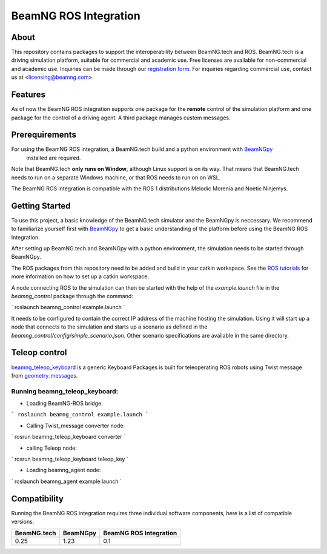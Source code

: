 BeamNG ROS Integration
^^^^^^^^^^^^^^^^^^^^^^^

About
=============

This repository contains packages to support the interoperability between BeamNG.tech and ROS.
BeamNG.tech is a driving simulation platform, suitable for commercial and academic use.
Free licenses are available for non-commercial and academic use.
Inquiries can be made through our `registration form <https://register.beamng.tech/>`_.
For inquiries regarding commercial use, contact us at <licensing@beamng.com>.

Features
=============
As of now the BeamNG ROS integration supports one package for the **remote** control of the simulation platform and one package for the control of a driving agent. A third package manages custom messages.

Prerequirements
=============

For using the BeamNG ROS integration, a BeamNG.tech build and a python environment with `BeamNGpy <https://github.com/BeamNG/BeamNGpy>`_
 installed are required.

Note that BeamNG.tech **only runs on Window**, although Linux support is on its way.
That means that BeamNG.tech needs to run on a separate Windows machine, or that ROS needs to run on on WSL.

The BeamNG ROS integration is compatible with the ROS 1 distributions Melodic Morenia and  Noetic Ninjemys.

Getting Started
=============

To use this project, a basic knowledge of the BeamNG.tech simulator and the BeamNGpy is neccessary. We recommend to familiarize yourself first with `BeamNGpy <https://github.com/BeamNG/BeamNGpy>`_ to get a basic understanding of the platform before using the BeamNG ROS Integration.

After setting up BeamNG.tech and BeamNGpy with a python environment, the simulation needs to be started through BeamNGpy.

The ROS packages from this repository need to be added and build in your catkin workspace.
See the `ROS tutorials <http://wiki.ros.org/ROS/Tutorials>`_ for more information on how to set up a catkin workspace.

A node connecting ROS to the simulation can then be started with the help of the `example.launch` file in the `beamng_control` package through the command:

`
roslaunch beamng_control example.launch
`

It needs to be configured to contain the correct IP address of the machine hosting the simulation.
Using it will start up a node that connects to the simulation and starts up a scenario as defined in the `beamng_control/config/simple_scenario.json`.
Other scenario specifications are available in the same directory.

Teleop control
=============
`beamng_teleop_keyboard <https://github.com/BeamNG/beamng-ros-integration/tree/master/beamng_teleop_keyboard>`_ 
is a generic Keyboard Packages is built for teleoperating ROS robots using Twist message from `geometry_messages <https://docs.ros.org/en/noetic/api/geometry_msgs/html/msg/Twist.html>`_. 
 
Running beamng_teleop_keyboard: 
-------------
- Loading BeamNG-ROS bridge:

```
roslaunch beamng_control example.launch
```
 
- Calling Twist_message converter node:
`
rosrun beamng_teleop_keyboard converter
`
 
- calling Teleop node:
`
rosrun beamng_teleop_keyboard teleop_key
`
 
- Loading beamng_agent node:
`
roslaunch beamng_agent example.launch 
`


Compatibility
=============

Running the BeamNG ROS integration requires three individual software components, here is a list of compatible versions.

+-------------+-----------+------------------------+
| BeamNG.tech | BeamNGpy  | BeamNG ROS Integration |
+=============+===========+========================+
| 0.25        |1.23       | 0.1                    |
+-------------+-----------+------------------------+

